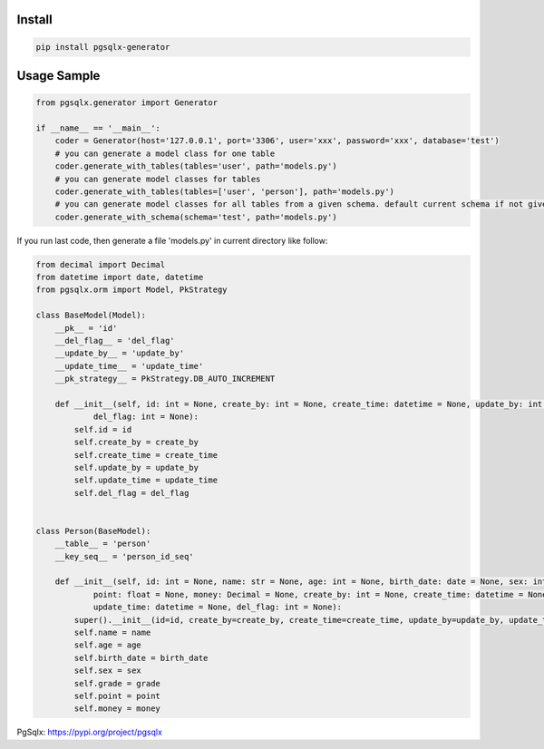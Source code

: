 Install
'''''''

.. code:: shell

   pip install pgsqlx-generator

Usage Sample
''''''''''''

.. code:: python

       from pgsqlx.generator import Generator

       if __name__ == '__main__':
           coder = Generator(host='127.0.0.1', port='3306', user='xxx', password='xxx', database='test')
           # you can generate a model class for one table
           coder.generate_with_tables(tables='user', path='models.py')
           # you can generate model classes for tables
           coder.generate_with_tables(tables=['user', 'person'], path='models.py')
           # you can generate model classes for all tables from a given schema. default current schema if not given
           coder.generate_with_schema(schema='test', path='models.py')

If you run last code, then generate a file 'models.py' in current
directory like follow:

.. code:: python

       from decimal import Decimal
       from datetime import date, datetime
       from pgsqlx.orm import Model, PkStrategy

       class BaseModel(Model):
           __pk__ = 'id'
           __del_flag__ = 'del_flag'
           __update_by__ = 'update_by'
           __update_time__ = 'update_time'
           __pk_strategy__ = PkStrategy.DB_AUTO_INCREMENT

           def __init__(self, id: int = None, create_by: int = None, create_time: datetime = None, update_by: int = None, update_time: datetime = None,
                   del_flag: int = None):
               self.id = id
               self.create_by = create_by
               self.create_time = create_time
               self.update_by = update_by
               self.update_time = update_time
               self.del_flag = del_flag


       class Person(BaseModel):
           __table__ = 'person'
           __key_seq__ = 'person_id_seq'

           def __init__(self, id: int = None, name: str = None, age: int = None, birth_date: date = None, sex: int = None, grade: float = None,
                   point: float = None, money: Decimal = None, create_by: int = None, create_time: datetime = None, update_by: int = None,
                   update_time: datetime = None, del_flag: int = None):
               super().__init__(id=id, create_by=create_by, create_time=create_time, update_by=update_by, update_time=update_time, del_flag=del_flag)
               self.name = name
               self.age = age
               self.birth_date = birth_date
               self.sex = sex
               self.grade = grade
               self.point = point
               self.money = money


PgSqlx: https://pypi.org/project/pgsqlx
